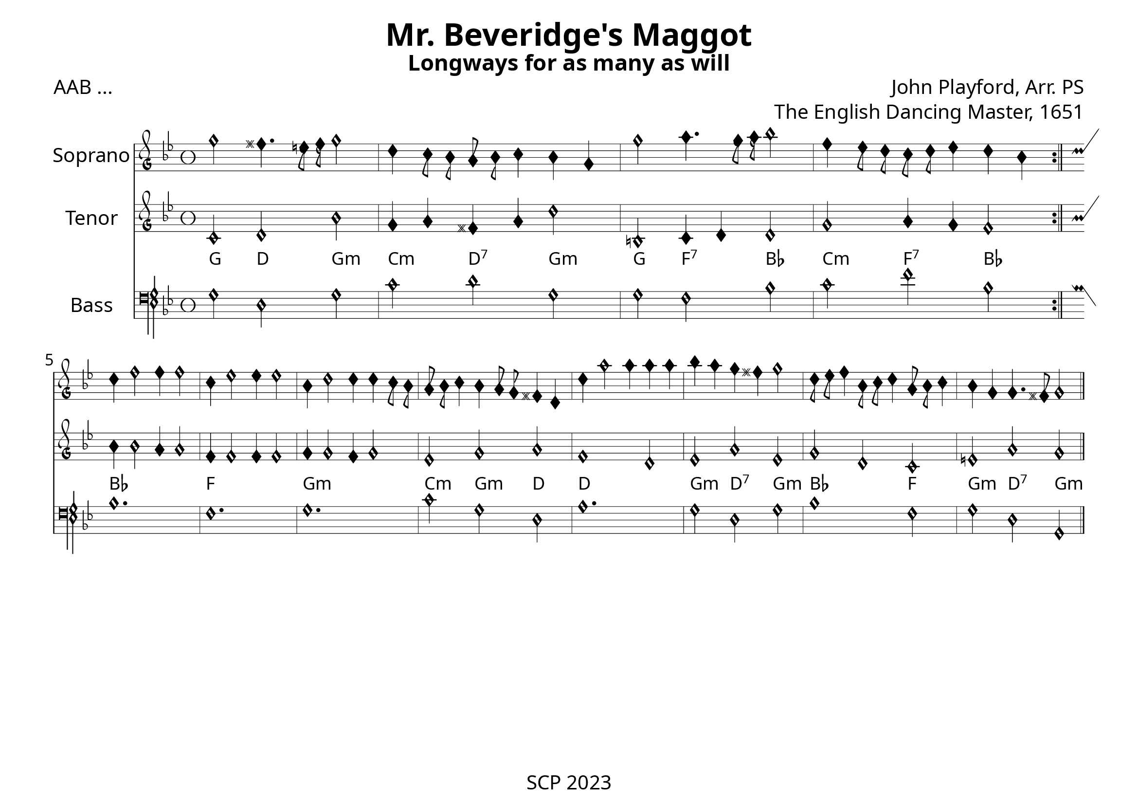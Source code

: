 \version "2.24.0"

\paper {
  #(set-paper-size "a4landscape")
  print-all-headers = ##t
  page-breaking = #ly:minimal-breaking
  outher-margin = 4.8 \cm
  #(define fonts
    (set-global-fonts
     #:music "emmentaler"            ; default
     #:brace "emmentaler"            ; default
     #:roman "EB Garamond"
     #:sans "Nimbus Sans, Nimbus Sans L"
     #:typewriter "DejaVu Sans Mono"
     #:factor (/ staff-height pt 15)
    ))
}

global = {
  \key g \minor
  \time 3/2
  \override NoteHead.style = #'petrucci
}


"|" = {\bar "|"}

Chords = \chordmode {
  g2 d g:m | c:m d:7 g:m | g f:7 bes | c:m f:7 bes |
  bes1. | f | g:m | c2:m g:m d | d'1. | g2:m d:7 g:m | bes1 f2 | g:m d:7 g:m
}


%% todo: fix repeats, repeat styles, remove bar number, write superius, add annotations

cantus = \relative c'' {
  \clef "petrucci-g"
  \global
  g'2 fis4. e16 f g2 | d4 c8 bes a bes c4 bes4 g | g'2 a4. g16 a bes2 | f4 ees8 d c d ees4 d bes \bar ":|." \break
d4 f2 f4 f2 | c4 ees2 ees4 ees2 | bes4 d2 d4 d c8 bes | a bes c4 bes a8 g fis4 d |
d'4 a'2 a4 a a | bes a g fis g2 | d8 ees8 f4 bes,8 c8 d4 a8 bes8 c4 | bes4 g g4. fis8 g2 \bar "|." 
}

tenor = \relative c' {
  \clef "petrucci-g"
  \global
  c2 d bes' | g4 a fis a d2 | b, c4 d d2 | g2 a4 g f2 \bar ":|."
  bes4 bes2 a4 a2 | f4 f2 f4 f2 | g4 g2 f4 g2 | es2 g2 a | f1 d2 | es2 a es | g2 d2 c2 | e a g
}


bassus = \relative c {
  \clef "petrucci-f"
  \global
  g'2 d g | c d g, | g f bes | c f bes, \bar ":|."
  bes1. | f | g | c2 g d | a'1. | g2 d g | bes1 f2 | g d g,
}

%sopranoVerse = \lyricmode {
%  % Lyrics follow here.
%}

\score {
   <<
%   \new MensuralStaff \with {
%     midiInstrument = "recorder"
%     instrumentName = ""
%   } { \superius }
  %  \addlyrics { \sopranoVerse }
    \new MensuralStaff \with {
      midiInstrument = "recorder"
     instrumentName = "Soprano"
    } { \cantus}
%   \new MensuralStaff \with {
%     midiInstrument = "recorder"
%     instrumentName = "Altus [4]"
%   } { \altus}
  %  \addlyrics { \altoVerse }
    \new MensuralStaff \with {
      midiInstrument = "recorder"
     instrumentName = "Tenor"
    } { \tenor }
     \new ChordNames \with {
  \override ChordName.font-family = #'roman
\override ChordName.font-size = #-1
} \Chords

 %  \addlyrics { \tenorVerse }
    \new MensuralStaff \with {
      midiInstrument = "recorder"
     instrumentName = "Bass"
    } { \bassus }
  >>
 \layout {
    \context {
      \MensuralStaff
  \override KeySignature.glyph-name-alist = #alteration-mensural-glyph-name-alist
  \override BarLine.transparent = ##f % Notice two pound signs
    }
  }
  %  \addlyrics { \bassVerse }

  \header {
    title = "Mr. Beveridge's Maggot"
    subtitle = "Longways for as many as will"
    opus = "The English Dancing Master, 1651"
    composer = "John Playford, Arr. PS"
    poet = "AAB ..."
%    arranger = "PS"
  }
  \midi {
    \context {
      \Score
      midiMinimumVolume = #0.9
      midiMaximumVolume = #1.1
    }
    \tempo 4 = 200
  }
}
\header {
    tagline = "SCP 2023"
  }
